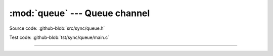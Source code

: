 :mod:`queue` --- Queue channel
==============================

.. module:: queue
   :synopsis: Queue channel.

Source code: :github-blob:`src/sync/queue.h`

Test code: :github-blob:`tst/sync/queue/main.c`

----------------------------------------------

.. doxygenfile:: sync/queue.h
   :project: simba
